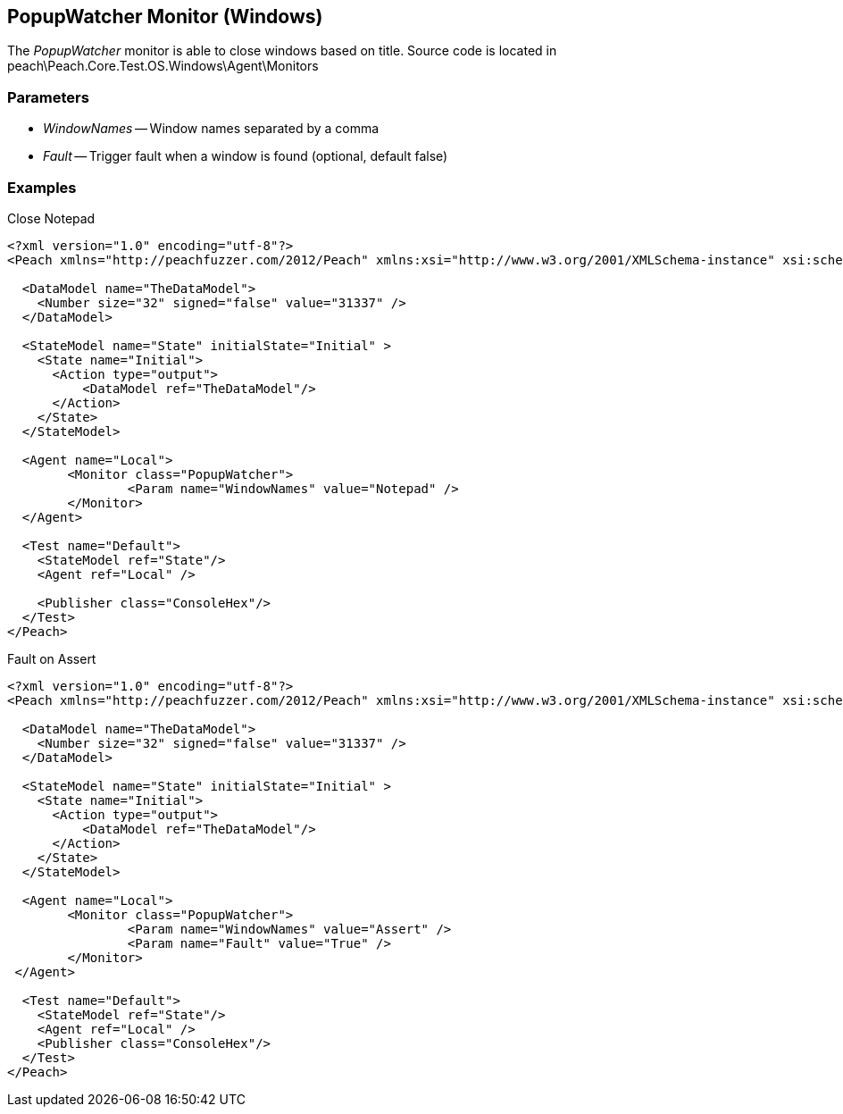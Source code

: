 [[Monitors_PopupWatcher]]
== PopupWatcher Monitor (Windows)

The _PopupWatcher_ monitor is able to close windows based on title.
Source code is located in peach\Peach.Core.Test.OS.Windows\Agent\Monitors

=== Parameters

 * _WindowNames_ -- Window names separated by a comma
 * _Fault_ -- Trigger fault when a window is found (optional, default false)

=== Examples

.Close Notepad
[source,xml]
----
<?xml version="1.0" encoding="utf-8"?>
<Peach xmlns="http://peachfuzzer.com/2012/Peach" xmlns:xsi="http://www.w3.org/2001/XMLSchema-instance" xsi:schemaLocation="http://peachfuzzer.com/2012/Peach ../peach.xsd">

  <DataModel name="TheDataModel">
    <Number size="32" signed="false" value="31337" />
  </DataModel>

  <StateModel name="State" initialState="Initial" >
    <State name="Initial">
      <Action type="output">
          <DataModel ref="TheDataModel"/> 
      </Action>
    </State>
  </StateModel>

  <Agent name="Local">
	<Monitor class="PopupWatcher">
		<Param name="WindowNames" value="Notepad" />
	</Monitor>
  </Agent>

  <Test name="Default">
    <StateModel ref="State"/>
    <Agent ref="Local" />

    <Publisher class="ConsoleHex"/>
  </Test>
</Peach>   
----

.Fault on Assert
[source,xml]
----
<?xml version="1.0" encoding="utf-8"?>
<Peach xmlns="http://peachfuzzer.com/2012/Peach" xmlns:xsi="http://www.w3.org/2001/XMLSchema-instance" xsi:schemaLocation="http://peachfuzzer.com/2012/Peach ../peach.xsd">

  <DataModel name="TheDataModel">
    <Number size="32" signed="false" value="31337" />
  </DataModel>

  <StateModel name="State" initialState="Initial" >
    <State name="Initial">
      <Action type="output">
          <DataModel ref="TheDataModel"/> 
      </Action>
    </State>
  </StateModel>

  <Agent name="Local">
	<Monitor class="PopupWatcher">
		<Param name="WindowNames" value="Assert" />
		<Param name="Fault" value="True" />
	</Monitor>
 </Agent>

  <Test name="Default">
    <StateModel ref="State"/>
    <Agent ref="Local" />
    <Publisher class="ConsoleHex"/>
  </Test>
</Peach>  
----

